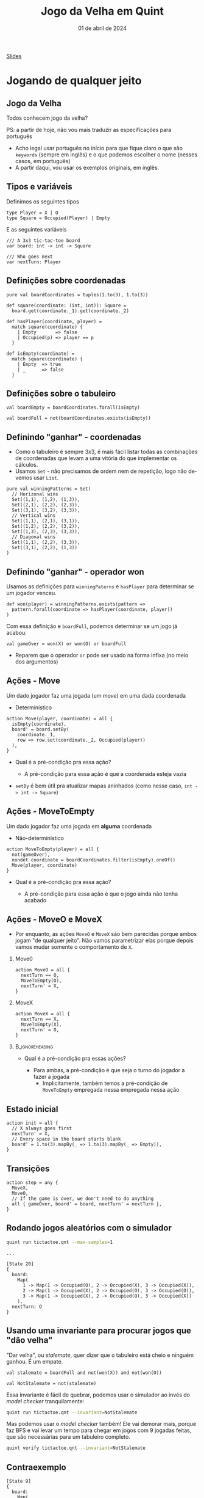 :PROPERTIES:
:ID:       2e70fcd6-d025-4432-93b0-146a29ad9a00
:END:
#+title:  Jogo da Velha em Quint
#+EMAIL:     gabrielamoreira05@gmail.com
#+DATE:      01 de abril de 2024
#+LANGUAGE:  en
#+OPTIONS:   H:2 num:t toc:nil \n:t @:t ::t |:t ^:t -:t f:t *:t <:t
#+OPTIONS:   TeX:t LaTeX:t skip:nil d:nil todo:nil pri:nil tags:not-in-toc
#+BEAMER_FRAME_LEVEL: 2
#+startup: beamer
#+LaTeX_CLASS: beamer
#+LaTeX_CLASS_OPTIONS: [smaller]
#+BEAMER_THEME: udesc
#+BEAMER_HEADER: \input{header.tex} \subtitle{Aula para disciplina de Métodos Formais} \institute{Departamento de Ciência da Computação - DCC\\Universidade do Estado de Santa Catarina - UDESC}
#+LATEX_COMPILER: pdflatex
#+bibliography: references.bib
#+cite_export: csl ~/MEGA/csl/associacao-brasileira-de-normas-tecnicas.csl
#+PROPERTY: header-args :tangle tictactoe.qnt
#+HTML: <a href="https://bugarela.com/mfo/slides/20240330105337-mfo_jogo_da_velha_em_quint.pdf">Slides</a><br />
#+beamer: \begin{frame}{Conteúdo}
#+TOC: headlines 3
#+beamer: \end{frame}

* Jogando de qualquer jeito
** Jogo da Velha
Todos conhecem jogo da velha?
#+BEAMER: \medskip
#+BEAMER: \pause
PS: a partir de hoje, não vou mais traduzir as especificações para português
- Acho legal usar português no início para que fique claro o que são =keywords= (sempre em inglês) e o que podemos escolher o nome (nesses casos, em português)
- A partir daqui, vou usar os exemplos originais, em inglês.

** Tipos e variáveis
Definimos os seguintes tipos
#+begin_src quint
type Player = X | O
type Square = Occupied(Player) | Empty
#+end_src

E as seguintes variáveis
#+begin_src quint
/// A 3x3 tic-tac-toe board
var board: int -> int -> Square

/// Who goes next
var nextTurn: Player
#+end_src

** Definições sobre coordenadas

#+begin_src quint
pure val boardCoordinates = tuples(1.to(3), 1.to(3))

def square(coordinate: (int, int)): Square =
  board.get(coordinate._1).get(coordinate._2)

def hasPlayer(coordinate, player) =
  match square(coordinate) {
    | Empty       => false
    | Occupied(p) => player == p
  }

def isEmpty(coordinate) =
  match square(coordinate) {
    | Empty  => true
    | _      => false
  }
#+end_src


** Definições sobre o tabuleiro
#+begin_src quint
val boardEmpty = boardCoordinates.forall(isEmpty)

val boardFull = not(boardCoordinates.exists(isEmpty))
#+end_src

** Definindo "ganhar" - coordenadas
- Como o tabuleiro é sempre 3x3, é mais fácil listar todas as combinações de coordenadas que levam a uma vitória do que implementar os cálculos.
- Usamos =Set= - não precisamos de ordem nem de repetição, logo não devemos usar =List=.
#+begin_src quint
pure val winningPatterns = Set(
  // Horizonal wins
  Set((1,1), (1,2), (1,3)),
  Set((2,1), (2,2), (2,3)),
  Set((3,1), (3,2), (3,3)),
  // Vertical wins
  Set((1,1), (2,1), (3,1)),
  Set((1,2), (2,2), (3,2)),
  Set((1,3), (2,3), (3,3)),
  // Diagonal wins
  Set((1,1), (2,2), (3,3)),
  Set((3,1), (2,2), (1,3))
)
#+end_src

** Definindo "ganhar" - operador won
Usamos as definições para =winningPaterns= e =hasPlayer= para determinar se um jogador venceu.
#+begin_src quint
def won(player) = winningPatterns.exists(pattern =>
  pattern.forall(coordinate => hasPlayer(coordinate, player))
)
#+end_src

#+BEAMER: \pause
Com essa definição e =boardFull=, podemos determinar se um jogo já acabou.
#+begin_src quint
val gameOver = won(X) or won(O) or boardFull
#+end_src
- Reparem que o operador =or= pode ser usado na forma infixa (no meio dos argumentos)

** Ações - Move
Um dado jogador faz uma jogada (um /move/) em uma dada coordenada
  - Determinístico
#+begin_src quint
action Move(player, coordinate) = all {
  isEmpty(coordinate),
  board' = board.setBy(
    coordinate._1,
    row => row.set(coordinate._2, Occupied(player))
  ),
}
#+end_src
- Qual é a pré-condição pra essa ação?
  #+BEAMER: \pause
  - A pré-condição para essa ação é que a coordenada esteja vazia
#+BEAMER: \pause
- =setBy= é bem útil pra atualizar mapas aninhados (como nesse caso, =int -> int -> Square=)

** Ações - MoveToEmpty
Um dado jogador faz uma jogada em *alguma* coordenada
  - Não-determinístico
#+begin_src quint
action MoveToEmpty(player) = all {
  not(gameOver),
  nondet coordinate = boardCoordinates.filter(isEmpty).oneOf()
  Move(player, coordinate)
}
#+end_src
- Qual é a pré-condição pra essa ação?
  #+BEAMER: \pause
  - A pré-condição para essa ação é que o jogo ainda não tenha acabado

** Ações - MoveO e MoveX
- Por enquanto, as ações =MoveO= e =MoveX= são bem parecidas porque ambos jogam "de qualquer jeito". Não vamos parametrizar elas porque depois vamos mudar somente o comportamento de =X=.

*** Move0
:PROPERTIES:
:BEAMER_col: 0.5
:END:
#+begin_src quint
action MoveO = all {
  nextTurn == O,
  MoveToEmpty(O),
  nextTurn' = X,
}
#+end_src

*** MoveX
:PROPERTIES:
:BEAMER_col: 0.5
:END:
#+begin_src quint
action MoveX = all {
  nextTurn == X,
  MoveToEmpty(X),
  nextTurn' = O,
}
#+end_src

***                                                       :B_ignoreheading:
:PROPERTIES:
:BEAMER_env: ignoreheading
:END:
- Qual é a pré-condição pra essas ações?
  #+BEAMER: \pause
  - Para ambas, a pré-condição é que seja o turno do jogador a fazer a jogada
    - Implicitamente, também temos a pré-condição de =MoveToEmpty= empregada nessa empregada nessa ação

** Estado inicial
#+begin_src quint
action init = all {
  // X always goes first
  nextTurn' = X,
  // Every space in the board starts blank
  board' = 1.to(3).mapBy(_ => 1.to(3).mapBy(_ => Empty)),
}
#+end_src

** Transições
#+begin_src quint
action step = any {
  MoveX,
  MoveO,
  // If the game is over, we don't need to do anything
  all { gameOver, board' = board, nextTurn' = nextTurn },
}
#+end_src

** Rodando jogos aleatórios com o simulador
#+begin_src sh
quint run tictactoe.qnt --max-samples=1
#+end_src

#+BEAMER: \pause
#+begin_src quint
...

[State 20]
{
  board:
    Map(
      1 -> Map(1 -> Occupied(O), 2 -> Occupied(X), 3 -> Occupied(X)),
      2 -> Map(1 -> Occupied(X), 2 -> Occupied(O), 3 -> Occupied(O)),
      3 -> Map(1 -> Occupied(X), 2 -> Occupied(O), 3 -> Occupied(X))
    ),
  nextTurn: O
}
#+end_src

** Usando uma invariante para procurar jogos que "dão velha"
"Dar velha", ou /stalemate/, quer dizer que o tabuleiro está cheio e ninguém ganhou. É um empate.
#+begin_src quint
val stalemate = boardFull and not(won(X)) and not(won(O))

val NotStalemate = not(stalemate)
#+end_src

#+BEAMER: \pause
Essa invariante é fácil de quebrar, podemos usar o simulador ao invés do /model checker/ tranquilamente:
#+begin_src sh
quint run tictactoe.qnt --invariant=NotStalemate
#+end_src

#+BEAMER: \pause
Mas podemos usar o /model checker/ também! Ele vai demorar mais, porque faz BFS e vai levar um tempo para chegar em jogos com 9 jogadas feitas, que são necessárias para um tabuleiro completo.
#+begin_src sh
quint verify tictactoe.qnt --invariant=NotStalemate
#+end_src

** Contraexemplo
#+begin_src quint
[State 9]
{
  board:
    Map(
      1 -> Map(1 -> Occupied(O), 2 -> Occupied(X), 3 -> Occupied(O)),
      2 -> Map(1 -> Occupied(O), 2 -> Occupied(X), 3 -> Occupied(X)),
      3 -> Map(1 -> Occupied(X), 2 -> Occupied(O), 3 -> Occupied(X))
    ),
  nextTurn: O
}
#+end_src

* Jogando pra ganhar
** Jogando pra ganhar
- Jogo da velha é um jogo bem simples e fácil
- Ainda quando crianças, enjoamos do jogo, porque percebemos que "sempre dá velha"
- Hipótese: Se um jogador seguir uma certa estratégia, ele nunca perde.
  - Consequência: Se os dois jogadores seguirem essa estratégia, nenhum dos dois perde - "sempre dá velha"

#+BEAMER: \medskip
#+BEAMER: \pause
*Estratégia*:
- A primeira jogada é sempre nos cantos
- As outras jogadas fazem a primeira jogada possível nessa lista de prioridade:
  - Ganhar
  - Bloquear
  - Jogar no centro
  - Preparar uma vitória (preenchendo 2 de 3 quadrados numa fila/coluna/diagonal)
  - Jogada qualquer

#+BEAMER: \medskip
#+BEAMER: \pause
Vamos implementar essa estratégia para o jogador X, enquanto o jogador O continua jogando "de qualquer jeito".

** Começando com os cantos
#+begin_src quint
pure val corners = Set(
  (1,1),
  (3,1),
  (1,3),
  (3,3)
)

action StartInCorner =
  nondet corner = oneOf(corners)
  Move(X, corner)
#+end_src

** Condições para as jogadas
Precisamos definir as condições que determinam se cada uma das jogadas na lista de prioridade pode ser feita.
  - Ganhar
  - Bloquear
  - Jogar no centro
  - Preparar uma vitória

#+ATTR_LATEX: :options xleftmargin=-0.9cm,linewidth=12.5cm
#+begin_src quint
val canWin = winningPatterns.exists(canWinWithPattern)
val canBlock = winningPatterns.exists(canBlockWithPattern)
val canTakeCenter = isEmpty((2,2))
val canSetupWin = winningPatterns.exists(canSetupWinWithPattern)
#+end_src

(=canWinWithPattern=, =canBlockWithPattern= e =canSetupWintWithPattern= a seguir)

** Condições para as jogadas - definições auxiliares

Dado um /winning pattern/, podemos *ganhar* com aquele /pattern/ sse duas das coordenadas tiverem =X= e a outra estiver vazia. Lembrando que a ordem não importa.
#+begin_src quint
def canWinWithPattern(pattern) = and {
  pattern.filter(coordinate => coordinate.hasPlayer(X)).size() == 2,
  pattern.filter(coordinate => coordinate.isEmpty()).size() == 1,
}
#+end_src

#+BEAMER: \pause
Dado um /winning pattern/, podemos *bloquear* com aquele /pattern/ sse duas das coordenadas tiverem =O= e a outra estiver vazia.
#+begin_src quint
def canBlockWithPattern(pattern) = and {
  pattern.filter(coordinate => coordinate.hasPlayer(O)).size() == 2,
  pattern.filter(coordinate => coordinate.isEmpty()).size() == 1,
}
#+end_src

Dado um /winning pattern/, podemos *preparar uma vitória* com aquele /pattern/ sse uma das coordenadas tiver =X= e as outras duas estiverem vazias.
#+begin_src quint
def canSetupWinWithPattern(pattern) = and {
  pattern.filter(coordinate => coordinate.hasPlayer(X)).size() == 1,
  pattern.filter(coordinate => coordinate.isEmpty()).size() == 2,
}
#+end_src

** Ações - Win
#+begin_src quint
action Win = all {
  canWin,
  nondet pattern = winningPatterns.filter(canWinWithPattern).oneOf()
  nondet coordinate = pattern.filter(isEmpty).oneOf()
  Move(X, coordinate),
}
#+end_src
- Qual é a pré-condição pra essa ação?
  #+BEAMER: \pause
  - =canWin=, lembrando que =canWin= é definido por:
  #+begin_src quint
  val canWin = winningPatterns.exists(canWinWithPattern)
  #+end_src
  #+BEAMER: \pause
  - Isso é importante para garantir que nunca estamos chamando =oneOf= em um set vazio.

** Ações - Block
#+begin_src quint
action Block = all {
  canBlock,
  nondet pattern = winningPatterns.filter(canBlockWithPattern).oneOf()
  nondet coordinate = pattern.filter(isEmpty).oneOf()
  Move(X, coordinate),
}
#+end_src

#+BEAMER: \pause
Observem o uso de =oneOf= para selecionar a coordenada aqui. Nesses casos (tanto =Win= quanto =Block=), essa seleção é *determinística*, porque sabemos que sempre haverá uma única coordenada vazia nesses /patterns/. Contudo, o Quint não sabe disso.
#+BEAMER: \pause
- Não existe algo como "pegar o primeiro elemento do set" - porque sets não são ordenados!

** Ações - TakeCenter e SetupWin
#+begin_src quint
action TakeCenter = Move(X, (2, 2))

action SetupWin = all {
  nondet pattern = winningPatterns.filter(canSetupWinWithPattern).oneOf()
  nondet coordinate = pattern.filter(isEmpty).oneOf()
  Move(X, coordinate),
}
#+end_src


** Ações - alterando MoveX
Temos todas as ações para a estratégia definidas, agora basta definir um novo =MoveX= que chama essas ações conforme a prioridade estabelecida.
#+BEAMER: \pause
#+begin_src quint
action MoveX = all {
  nextTurn == X,
  if (boardEmpty) StartInCorner else
  if (canWin) Win else
  if (canBlock) Block else
  if (canTakeCenter) TakeCenter else
  if (canSetupWin) SetupWin else
  MoveToEmpty(X),
  nextTurn' = O,
}
#+end_src

** Invariantes
Com isso, temos nosso modelo. Agora, vamos definir algumas invariantes para o uso dessa estratégia.
#+begin_src quint
  /// X has not won. This does not hold, as X wins most of the times.
  val XHasNotWon = not(won(X))

  /// O has not won. This should hold, as O can only achieve a draw.
  val OHasNotWon = not(won(O))
#+end_src

** Fórmulas temporais
#+begin_src quint
/// This is not always true, as if O picks the right moves, the game will
/// result in a stalemate.
temporal XMustEventuallyWin = eventually(won(X))
#+end_src

- Infelizmente, a implementação de propriedades temporais no Apalache ainda é bem rudimentar.
- Podemos traduzir Quint pra TLA+ e usar o TLC para checar essa propriedade
  - Esse processo ainda tem alguns problemas, então vamos deixar quieto por enquanto
- O simulador não suporta fórmulas temporais
  - Poderia suportar com aquela implementação que fizemos em C++/Haskell na disciplina
- Vamos ver essa mesma especificação em TLA+, e aí podemos explorar melhor as propriedades temporais

** Tarefa de casa
 Tarefa para a próxima aula: ler o blogpost [[https://elliotswart.github.io/pragmaticformalmodeling/]]
   - Serve como uma revisão de alguns conteúdos da matéria até agora
   - Explica a modelagem do jogo da velha em TLA+, que veremos na próxima aula
   - Também conta como referência pra essa aula :)

** FIM
#+BEAMER: \maketitle

